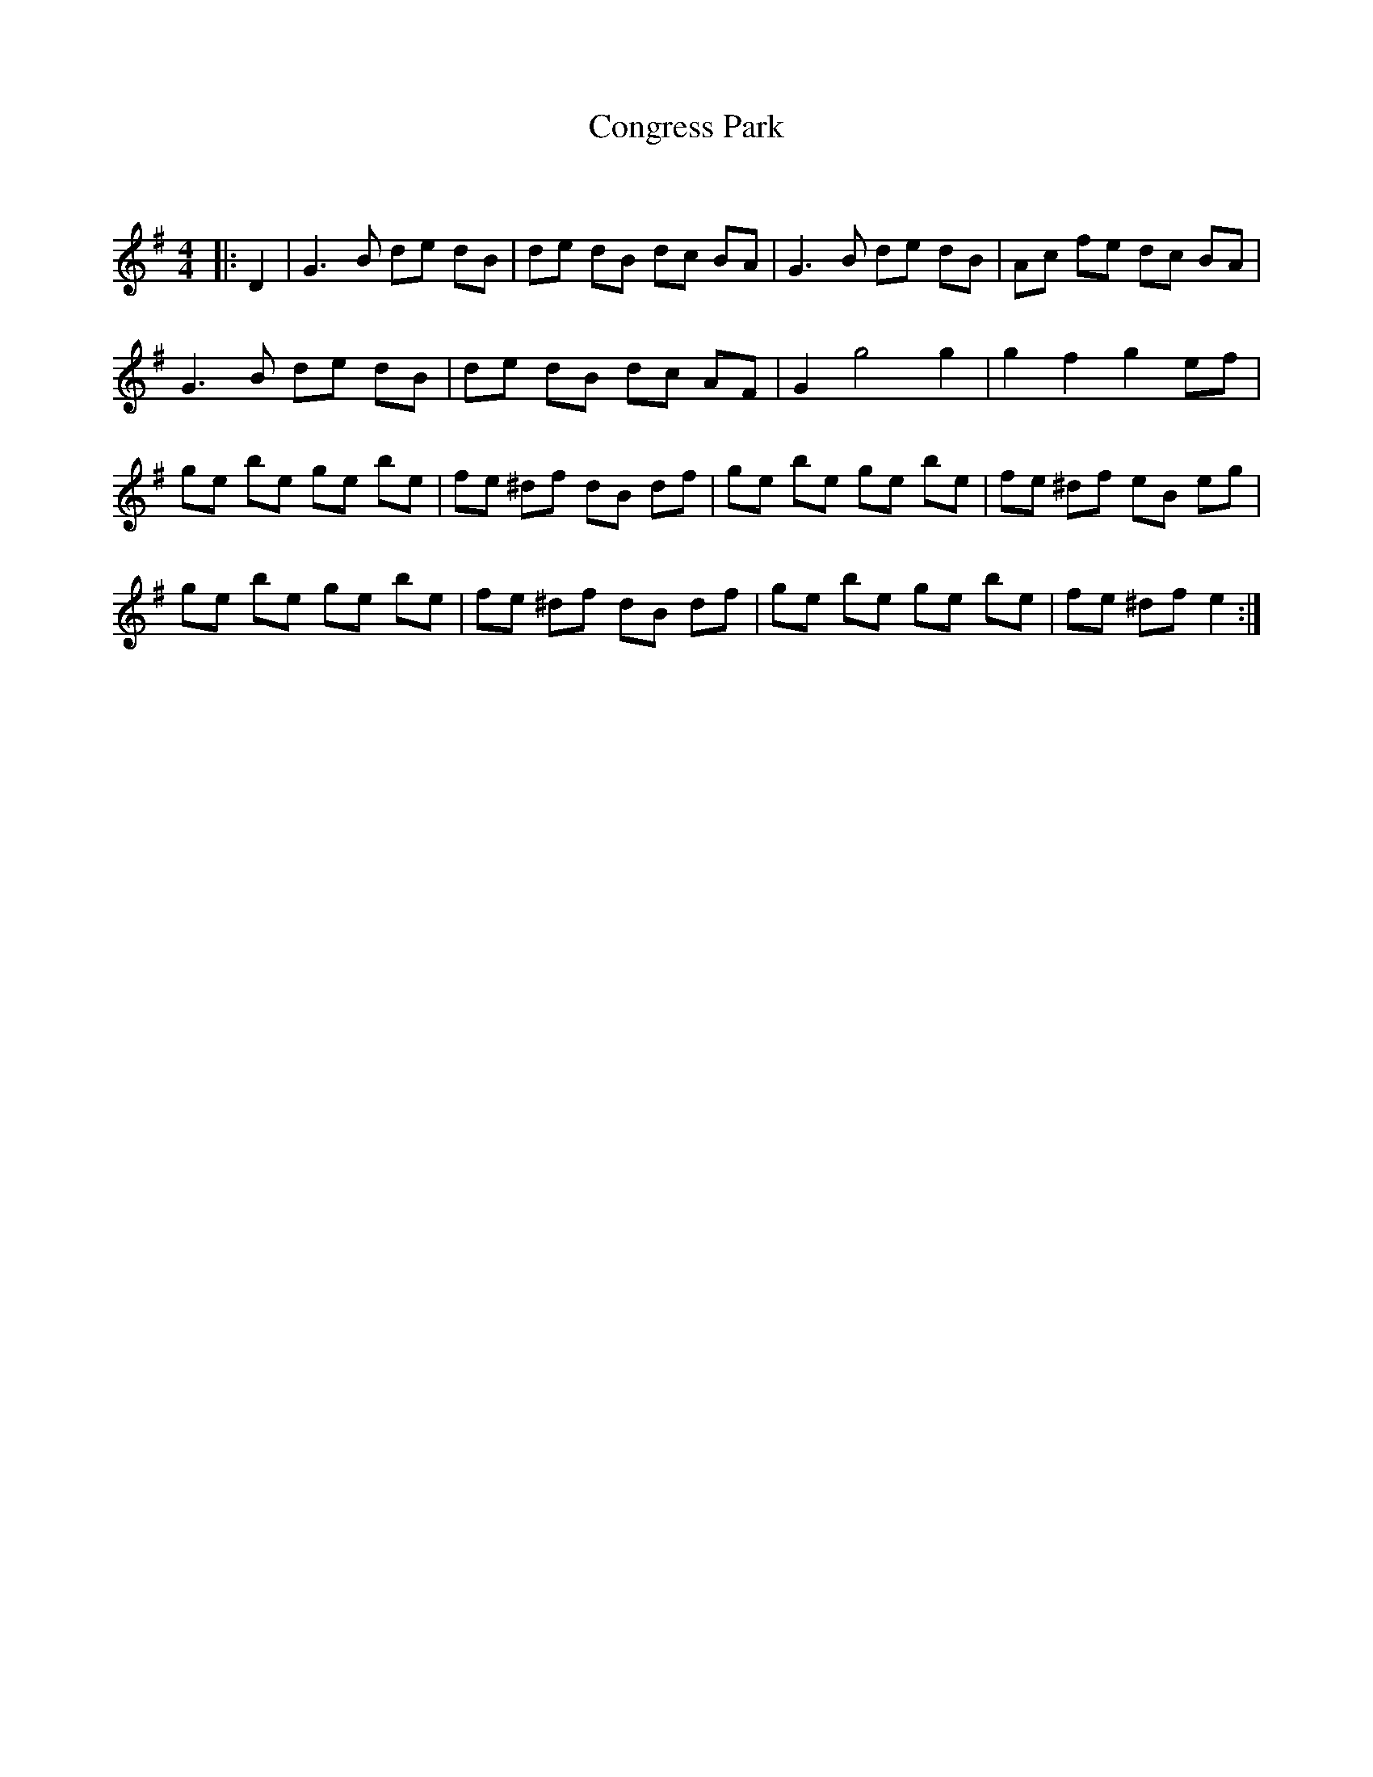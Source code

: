 X:1
T: Congress Park
C:
R:Reel
Q: 232
K:Em
M:4/4
L:1/8
|:D2|G3B de dB|de dB dc BA|G3B de dB|Ac fe dc BA|
G3B de dB|de dB dc AF|G2 g4 g2|g2 f2 g2 ef|
ge be ge be|fe ^df dB df|ge be ge be|fe ^df eB eg|
ge be ge be|fe ^df dB df|ge be ge be|fe ^df e2:|
